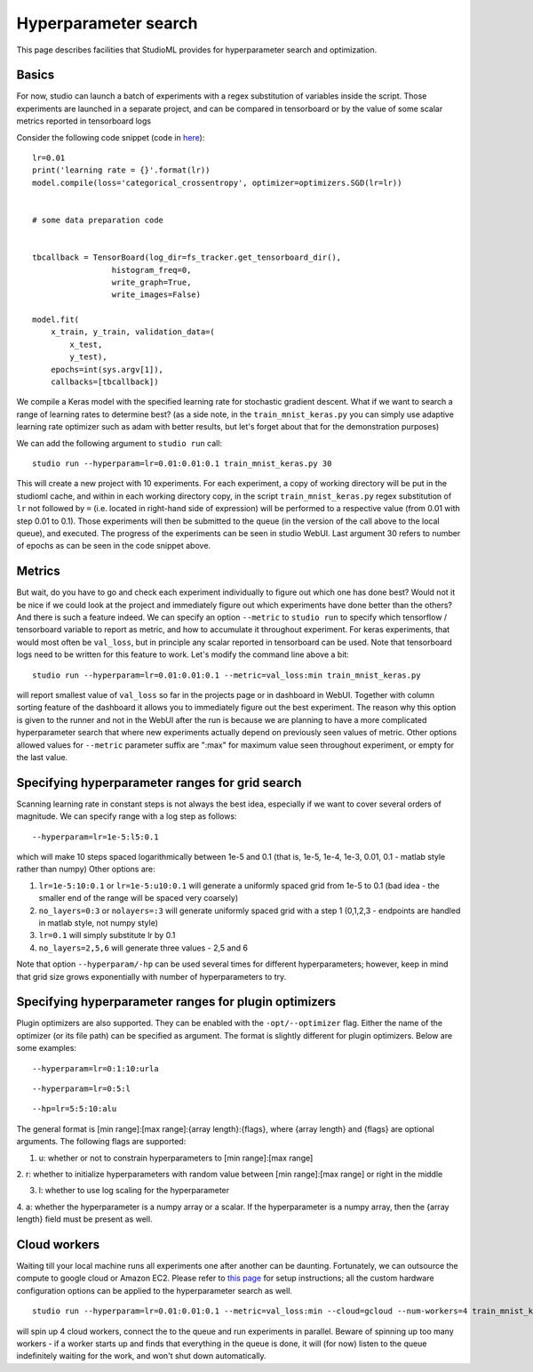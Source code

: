 Hyperparameter search
=====================

This page describes facilities that StudioML provides for
hyperparameter search and optimization.

Basics
------

For now, studio can launch a batch of experiments with a regex
substitution of variables inside the script. Those experiments are
launched in a separate project, and can be compared in tensorboard or by
the value of some scalar metrics reported in tensorboard logs

Consider the following code snippet (code in
`here <../studio/helloworld/train_mnist_keras.py>`__):

::

        lr=0.01
        print('learning rate = {}'.format(lr))
        model.compile(loss='categorical_crossentropy', optimizer=optimizers.SGD(lr=lr))


        # some data preparation code


        tbcallback = TensorBoard(log_dir=fs_tracker.get_tensorboard_dir(),
                         histogram_freq=0,
                         write_graph=True,
                         write_images=False)

        model.fit(
            x_train, y_train, validation_data=(
                x_test,
                y_test),
            epochs=int(sys.argv[1]),
            callbacks=[tbcallback])

We compile a Keras model with the specified learning rate for stochastic
gradient descent. What if we want to search a range of learning rates to
determine best? (as a side note, in the ``train_mnist_keras.py`` you can
simply use adaptive learning rate optimizer such as adam with better
results, but let's forget about that for the demonstration purposes)

We can add the following argument to ``studio run`` call:

::

    studio run --hyperparam=lr=0.01:0.01:0.1 train_mnist_keras.py 30

This will create a new project with 10 experiments. For each experiment,
a copy of working directory will be put in the studioml cache, and
within in each working directory copy, in the script
``train_mnist_keras.py`` regex substitution of ``lr`` not followed by
``=`` (i.e. located in right-hand side of expression) will be performed
to a respective value (from 0.01 with step 0.01 to 0.1). Those
experiments will then be submitted to the queue (in the version of the
call above to the local queue), and executed. The progress of the
experiments can be seen in studio WebUI. Last argument 30 refers to
number of epochs as can be seen in the code snippet above.

Metrics
-------

But wait, do you have to go and check each experiment individually to
figure out which one has done best? Would not it be nice if we could
look at the project and immediately figure out which experiments have
done better than the others? And there is such a feature indeed. We can
specify an option ``--metric`` to ``studio run`` to specify which
tensorflow / tensorboard variable to report as metric, and how to
accumulate it throughout experiment. For keras experiments, that would
most often be ``val_loss``, but in principle any scalar reported in
tensorboard can be used. Note that tensorboard logs need to be written
for this feature to work. Let's modify the command line above a bit:

::

    studio run --hyperparam=lr=0.01:0.01:0.1 --metric=val_loss:min train_mnist_keras.py

will report smallest value of ``val_loss`` so far in the projects page
or in dashboard in WebUI. Together with column sorting feature of the
dashboard it allows you to immediately figure out the best experiment.
The reason why this option is given to the runner and not in the WebUI
after the run is because we are planning to have a more complicated
hyperparameter search that where new experiments actually depend on
previously seen values of metric. Other options allowed values for
``--metric`` parameter suffix are ":max" for maximum value seen
throughout experiment, or empty for the last value.

Specifying hyperparameter ranges for grid search
------------------------------------------------

Scanning learning rate in constant steps is not always the best idea,
especially if we want to cover several orders of magnitude. We can
specify range with a log step as follows:

::

    --hyperparam=lr=1e-5:l5:0.1

which will make 10 steps spaced logarithmically between 1e-5 and 0.1
(that is, 1e-5, 1e-4, 1e-3, 0.01, 0.1 - matlab style rather than numpy)
Other options are:

1. ``lr=1e-5:10:0.1`` or ``lr=1e-5:u10:0.1`` will generate a uniformly
   spaced grid from 1e-5 to 0.1 (bad idea - the smaller end of the range
   will be spaced very coarsely)

2. ``no_layers=0:3`` or ``nolayers=:3`` will generate uniformly spaced
   grid with a step 1 (0,1,2,3 - endpoints are handled in matlab style,
   not numpy style)

3. ``lr=0.1`` will simply substitute lr by 0.1

4. ``no_layers=2,5,6`` will generate three values - 2,5 and 6

Note that option ``--hyperparam/-hp`` can be used several times for
different hyperparameters; however, keep in mind that grid size grows
exponentially with number of hyperparameters to try.

Specifying hyperparameter ranges for plugin optimizers
------------------------------------------------------
Plugin optimizers are also supported. They can be enabled with the
``-opt/--optimizer`` flag. Either the name of the optimizer (or its file path)
can be specified as argument. The format is slightly different for plugin
optimizers. Below are some examples:

::

    --hyperparam=lr=0:1:10:urla
::

    --hyperparam=lr=0:5:l
::

    --hp=lr=5:5:10:alu

The general format is [min range]:[max range]:{array length}:{flags},
where {array length} and {flags} are optional arguments. The following
flags are supported:

1. u: whether or not to constrain hyperparameters to [min range]:[max range]

2. r: whether to initialize hyperparameters with random value between
[min range]:[max range] or right in the middle

3. l: whether to use log scaling for the hyperparameter

4. a: whether the hyperparameter is a numpy array or a scalar. If the
hyperparameter is a numpy array, then the {array length} field must be
present as well.

Cloud workers
-------------

Waiting till your local machine runs all experiments one after another
can be daunting. Fortunately, we can outsource the compute to google
cloud or Amazon EC2. Please refer to `this page <cloud.rst>`__ for setup
instructions; all the custom hardware configuration options can be
applied to the hyperparameter search as well.

::

    studio run --hyperparam=lr=0.01:0.01:0.1 --metric=val_loss:min --cloud=gcloud --num-workers=4 train_mnist_keras.py

will spin up 4 cloud workers, connect the to the queue and run
experiments in parallel. Beware of spinning up too many workers - if a
worker starts up and finds that everything in the queue is done, it will
(for now) listen to the queue indefinitely waiting for the work, and
won't shut down automatically.
